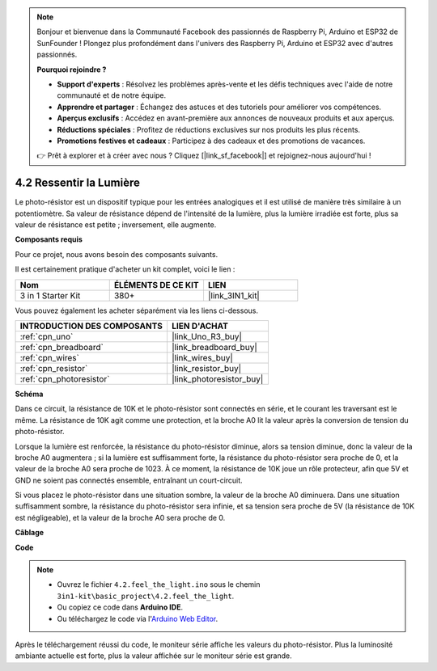.. note::

    Bonjour et bienvenue dans la Communauté Facebook des passionnés de Raspberry Pi, Arduino et ESP32 de SunFounder ! Plongez plus profondément dans l'univers des Raspberry Pi, Arduino et ESP32 avec d'autres passionnés.

    **Pourquoi rejoindre ?**

    - **Support d'experts** : Résolvez les problèmes après-vente et les défis techniques avec l'aide de notre communauté et de notre équipe.
    - **Apprendre et partager** : Échangez des astuces et des tutoriels pour améliorer vos compétences.
    - **Aperçus exclusifs** : Accédez en avant-première aux annonces de nouveaux produits et aux aperçus.
    - **Réductions spéciales** : Profitez de réductions exclusives sur nos produits les plus récents.
    - **Promotions festives et cadeaux** : Participez à des cadeaux et des promotions de vacances.

    👉 Prêt à explorer et à créer avec nous ? Cliquez [|link_sf_facebook|] et rejoignez-nous aujourd'hui !

.. _ar_photoresistor:

4.2 Ressentir la Lumière
===========================

Le photo-résistor est un dispositif typique pour les entrées analogiques et il est utilisé de manière très similaire à un potentiomètre. Sa valeur de résistance dépend de l'intensité de la lumière, plus la lumière irradiée est forte, plus sa valeur de résistance est petite ; inversement, elle augmente.

**Composants requis**

Pour ce projet, nous avons besoin des composants suivants.

Il est certainement pratique d'acheter un kit complet, voici le lien :

.. list-table::
    :widths: 20 20 20
    :header-rows: 1

    *   - Nom	
        - ÉLÉMENTS DE CE KIT
        - LIEN
    *   - 3 in 1 Starter Kit
        - 380+
        - |link_3IN1_kit|

Vous pouvez également les acheter séparément via les liens ci-dessous.

.. list-table::
    :widths: 30 20
    :header-rows: 1

    *   - INTRODUCTION DES COMPOSANTS
        - LIEN D'ACHAT

    *   - :ref:`cpn_uno`
        - |link_Uno_R3_buy|
    *   - :ref:`cpn_breadboard`
        - |link_breadboard_buy|
    *   - :ref:`cpn_wires`
        - |link_wires_buy|
    *   - :ref:`cpn_resistor`
        - |link_resistor_buy|
    *   - :ref:`cpn_photoresistor`
        - |link_photoresistor_buy|

**Schéma**

.. image:: img/circuit_5.2_light.png

Dans ce circuit, la résistance de 10K et le photo-résistor sont connectés en série, et le courant les traversant est le même. La résistance de 10K agit comme une protection, et la broche A0 lit la valeur après la conversion de tension du photo-résistor.

Lorsque la lumière est renforcée, la résistance du photo-résistor diminue, alors sa tension diminue, donc la valeur de la broche A0 augmentera ; 
si la lumière est suffisamment forte, la résistance du photo-résistor sera proche de 0, et la valeur de la broche A0 sera proche de 1023. 
À ce moment, la résistance de 10K joue un rôle protecteur, afin que 5V et GND ne soient pas connectés ensemble, entraînant un court-circuit.

Si vous placez le photo-résistor dans une situation sombre, la valeur de la broche A0 diminuera. 
Dans une situation suffisamment sombre, la résistance du photo-résistor sera infinie, et sa tension sera proche de 5V (la résistance de 10K est négligeable), et la valeur de la broche A0 sera proche de 0.


**Câblage**

.. image:: img/feel_the_light_bb.jpg
    :width: 600
    :align: center


**Code**

.. note::

    * Ouvrez le fichier ``4.2.feel_the_light.ino`` sous le chemin ``3in1-kit\basic_project\4.2.feel_the_light``.
    * Ou copiez ce code dans **Arduino IDE**.
    
    * Ou téléchargez le code via l'`Arduino Web Editor <https://docs.arduino.cc/cloud/web-editor/tutorials/getting-started/getting-started-web-editor>`_.

.. raw:: html

    <iframe src=https://create.arduino.cc/editor/sunfounder01/e1bc4c8b-788e-4bfe-a0a1-532d4fdc7753/preview?embed style="height:510px;width:100%;margin:10px 0" frameborder=0></iframe>
    
Après le téléchargement réussi du code, le moniteur série affiche les valeurs du photo-résistor. 
Plus la luminosité ambiante actuelle est forte, plus la valeur affichée sur le moniteur série est grande.

